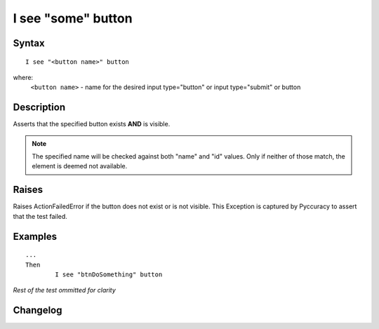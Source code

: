 ===================
I see "some" button
===================

Syntax
------
::

	I see "<button name>" button

where:
	``<button name>`` - name for the desired input type="button" or input type="submit" or button
	
Description
-----------
Asserts that the specified button exists **AND** is visible.

.. note::

   The specified name will be checked against both "name" and "id" values. Only if neither of those match, the element is deemed not available.

Raises
------
Raises ActionFailedError if the button does not exist or is not visible.
This Exception is captured by Pyccuracy to assert that the test failed.
	
Examples
--------
::

	...
	Then
		I see "btnDoSomething" button
	
*Rest of the test ommitted for clarity*

Changelog
---------
.. versionadded:: 0.1
   Button Is Visible action.